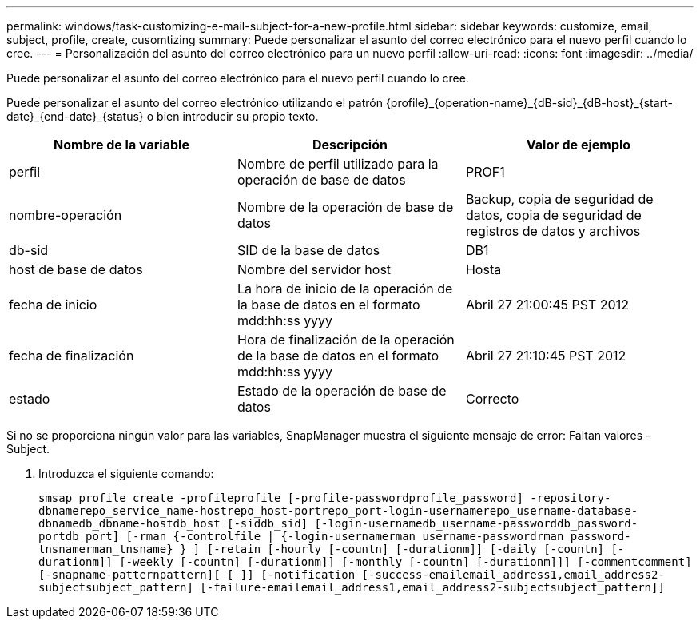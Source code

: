 ---
permalink: windows/task-customizing-e-mail-subject-for-a-new-profile.html 
sidebar: sidebar 
keywords: customize, email, subject, profile, create, cusomtizing 
summary: Puede personalizar el asunto del correo electrónico para el nuevo perfil cuando lo cree. 
---
= Personalización del asunto del correo electrónico para un nuevo perfil
:allow-uri-read: 
:icons: font
:imagesdir: ../media/


[role="lead"]
Puede personalizar el asunto del correo electrónico para el nuevo perfil cuando lo cree.

Puede personalizar el asunto del correo electrónico utilizando el patrón \{profile}_\{operation-name}_\{dB-sid}_\{dB-host}_\{start-date}_\{end-date}_\{status} o bien introducir su propio texto.

|===
| Nombre de la variable | Descripción | Valor de ejemplo 


 a| 
perfil
 a| 
Nombre de perfil utilizado para la operación de base de datos
 a| 
PROF1



 a| 
nombre-operación
 a| 
Nombre de la operación de base de datos
 a| 
Backup, copia de seguridad de datos, copia de seguridad de registros de datos y archivos



 a| 
db-sid
 a| 
SID de la base de datos
 a| 
DB1



 a| 
host de base de datos
 a| 
Nombre del servidor host
 a| 
Hosta



 a| 
fecha de inicio
 a| 
La hora de inicio de la operación de la base de datos en el formato mdd:hh:ss yyyy
 a| 
Abril 27 21:00:45 PST 2012



 a| 
fecha de finalización
 a| 
Hora de finalización de la operación de la base de datos en el formato mdd:hh:ss yyyy
 a| 
Abril 27 21:10:45 PST 2012



 a| 
estado
 a| 
Estado de la operación de base de datos
 a| 
Correcto

|===
Si no se proporciona ningún valor para las variables, SnapManager muestra el siguiente mensaje de error: Faltan valores -Subject.

. Introduzca el siguiente comando:
+
`smsap profile create -profileprofile [-profile-passwordprofile_password] -repository-dbnamerepo_service_name-hostrepo_host-portrepo_port-login-usernamerepo_username-database-dbnamedb_dbname-hostdb_host [-siddb_sid] [-login-usernamedb_username-passworddb_password-portdb_port] [-rman {-controlfile | {-login-usernamerman_username-passwordrman_password-tnsnamerman_tnsname} } ] [-retain [-hourly [-countn] [-durationm]] [-daily [-countn] [-durationm]] [-weekly [-countn] [-durationm]] [-monthly [-countn] [-durationm]]] [-commentcomment][-snapname-patternpattern][ [ ]] [-notification [-success-emailemail_address1,email_address2-subjectsubject_pattern] [-failure-emailemail_address1,email_address2-subjectsubject_pattern]]`


